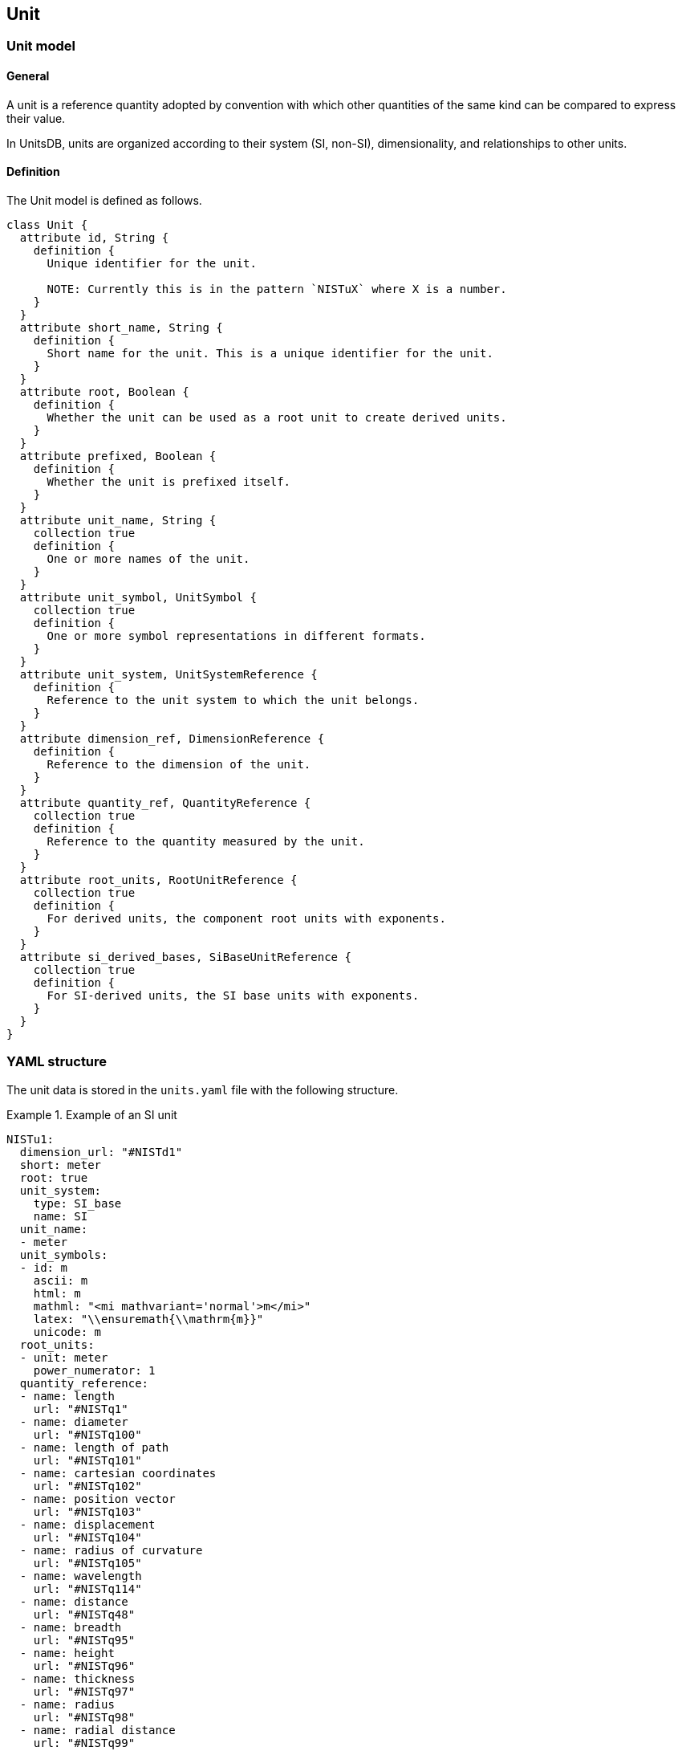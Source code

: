 == Unit

=== Unit model

==== General

A unit is a reference quantity adopted by convention with which other quantities
of the same kind can be compared to express their value.

In UnitsDB, units are organized according to their system (SI, non-SI),
dimensionality, and relationships to other units.

==== Definition

The Unit model is defined as follows.

[source,lutaml]
----
class Unit {
  attribute id, String {
    definition {
      Unique identifier for the unit.

      NOTE: Currently this is in the pattern `NISTuX` where X is a number.
    }
  }
  attribute short_name, String {
    definition {
      Short name for the unit. This is a unique identifier for the unit.
    }
  }
  attribute root, Boolean {
    definition {
      Whether the unit can be used as a root unit to create derived units.
    }
  }
  attribute prefixed, Boolean {
    definition {
      Whether the unit is prefixed itself.
    }
  }
  attribute unit_name, String {
    collection true
    definition {
      One or more names of the unit.
    }
  }
  attribute unit_symbol, UnitSymbol {
    collection true
    definition {
      One or more symbol representations in different formats.
    }
  }
  attribute unit_system, UnitSystemReference {
    definition {
      Reference to the unit system to which the unit belongs.
    }
  }
  attribute dimension_ref, DimensionReference {
    definition {
      Reference to the dimension of the unit.
    }
  }
  attribute quantity_ref, QuantityReference {
    collection true
    definition {
      Reference to the quantity measured by the unit.
    }
  }
  attribute root_units, RootUnitReference {
    collection true
    definition {
      For derived units, the component root units with exponents.
    }
  }
  attribute si_derived_bases, SiBaseUnitReference {
    collection true
    definition {
      For SI-derived units, the SI base units with exponents.
    }
  }
}
----

=== YAML structure

The unit data is stored in the `units.yaml` file with the following structure.

[example]
.Example of an SI unit
====
[source,yaml]
----
NISTu1:
  dimension_url: "#NISTd1"
  short: meter
  root: true
  unit_system:
    type: SI_base
    name: SI
  unit_name:
  - meter
  unit_symbols:
  - id: m
    ascii: m
    html: m
    mathml: "<mi mathvariant='normal'>m</mi>"
    latex: "\\ensuremath{\\mathrm{m}}"
    unicode: m
  root_units:
  - unit: meter
    power_numerator: 1
  quantity_reference:
  - name: length
    url: "#NISTq1"
  - name: diameter
    url: "#NISTq100"
  - name: length of path
    url: "#NISTq101"
  - name: cartesian coordinates
    url: "#NISTq102"
  - name: position vector
    url: "#NISTq103"
  - name: displacement
    url: "#NISTq104"
  - name: radius of curvature
    url: "#NISTq105"
  - name: wavelength
    url: "#NISTq114"
  - name: distance
    url: "#NISTq48"
  - name: breadth
    url: "#NISTq95"
  - name: height
    url: "#NISTq96"
  - name: thickness
    url: "#NISTq97"
  - name: radius
    url: "#NISTq98"
  - name: radial distance
    url: "#NISTq99"
----
====

[example]
.Example of a non-SI unit
====
[source,yaml]
----
NISTu8:
  dimension_url: "#NISTd1"
  short: inch
  root: true
  unit_system:
    type: non-SI_not_acceptable
    name: non-SI
  unit_name:
  - inch
  unit_symbols:
  - id: in
    ascii: in
    html: in
    mathml: "<mi mathvariant='normal'>in</mi>"
    latex: "\\ensuremath{\\mathrm{in}}"
    unicode: in
  - id: "\"_in"
    ascii: "\""
    html: "&#8243;"
    mathml: "<mi mathvariant='normal'>&#8243;</mi>"
    latex: "\\ensuremath{\\mathrm{''}}"
    unicode: "″"
  - id: dprime_in
    ascii: "\""
    html: "&#8243;"
    mathml: "<mi mathvariant='normal'>&#8243;</mi>"
    latex: "\\ensuremath{\\mathrm{''}}"
    unicode: "″"
  root_units:
  - unit: inch
    power_numerator: 1
  quantity_reference:
  - name: length
    url: "#NISTq1"
  - name: distance
    url: "#NISTq48"
----
====

[example]
.Example of an SI-derived unit
====
[source,yaml]
----
NISTu18:
  dimension_url: "#NISTd20"
  short: ohm
  root: true
  unit_system:
    type: SI_derived_special
    name: SI
  unit_name:
  - ohm
  unit_symbols:
  - id: Ohm
    ascii: Ohm
    html: "&#8486;"
    mathml: "<mi mathvariant='normal'>&#8486;</mi>"
    latex: "\\ensuremath{\\mathrm{\\Omega}}"
    unicode: Ω
  root_units:
  - unit: ohm
    power_numerator: 1
  quantity_reference:
  - name: electric resistance
    url: "#NISTq28"
  si_derived_bases:
  - id: NISTu1
    prefix:
    power: 2
  - id: NISTu27
    prefix: p10_3
    power: 1
  - id: NISTu3
    prefix:
    power: 4
  - id: NISTu4
    prefix:
    power: 2
----
====

==== Attributes

=== Unit symbols model

==== General

The unit symbols model describes the various representations of a unit in
different formats, such as ASCII, HTML, MathML, LaTeX, and Unicode. Each
representation is associated with a unique identifier.

==== Definition

[source,lutaml]
----
class UnitSymbol {
  attribute id, String {
    definition "Unique identifier for the symbol representation"
  }
  attribute ascii, String {
    definition "ASCII text representation"
  }
  attribute html, String {
    definition "HTML representation (may include HTML entities)"
  }
  attribute mathml, String {
    definition "MathML representation in XML format."
  }
  attribute latex, String {
    definition "LaTeX representation in LaTeX typeset format."
  }
  attribute unicode, String {
    definition "Unicode representation in UTF-8 encoding."
  }
}
----

==== Attributes

===== id

The `id` field is a unique identifier for the symbol representation. This
field is used to reference the symbol in various contexts, such as documentation
and software applications.

===== ascii

The `ascii` field contains the ASCII text representation of the symbol. This
field is used in plain text environments where special characters may not be
available.

===== html

The `html` field contains the HTML representation of the symbol. This may
include HTML entities for special characters, allowing for proper rendering in
web browsers and other HTML-compatible environments.

===== mathml

The `mathml` field contains the MathML representation of the symbol. This
field is used in mathematical contexts where precise formatting is required.
MathML is an XML-based markup language for describing mathematical notation.

===== latex

The `latex` field contains the LaTeX representation of the symbol. This
field is used in typesetting environments where LaTeX is applied.

===== unicode

The `unicode` field contains the Unicode representation of the symbol. This
field is used in environments that support Unicode encoding, such as within
UnicodeMath.


==== YAML structure

[example]
.Example unit symbols from `NISTu8`
====
[source,yaml]
----
unit_symbols:
- id: in
  ascii: in
  html: in
  mathml: "<mi mathvariant='normal'>in</mi>"
  latex: "\\ensuremath{\\mathrm{in}}"
  unicode: in
- id: "\"_in"
  ascii: "\""
  html: "&#8243;"
  mathml: "<mi mathvariant='normal'>&#8243;</mi>"
  latex: "\\ensuremath{\\mathrm{''}}"
  unicode: "″"
- id: dprime_in
  ascii: "\""
  html: "&#8243;"
  mathml: "<mi mathvariant='normal'>&#8243;</mi>"
  latex: "\\ensuremath{\\mathrm{''}}"
  unicode: "″"
----
====


=== Dimension reference model

==== General

The dimension reference model describes the relationship between the unit and a
dimension. Each unit is associated with a dimension, which defines the physical
quantity that the unit measures.

==== Definition

[source,lutaml]
----
class DimensionReference {
  attribute dimension_url, String {
    definition "URL associated with the dimension"
  }
}
----

==== Attributes

===== dimension_url

The `dimension_url` field is a reference to the dimension that the unit is
associated with. This field links the unit to its corresponding dimension,
allowing for easy identification and categorization.

==== YAML structure

[example]
====
[source,yaml]
----
dimension_url: "#NISTd1"
----
====


=== Unit system reference model

==== General

The unit system reference model describes the relationship between the unit and
a unit system. Each unit is associated with a unit system, which defines the
context in which the unit is used.

==== Definition

[source,lutaml]
----
class UnitSystemReference {
  attribute type, String {
    definition "Type of the unit system"
  }
  attribute name, String {
    definition "Name of the unit system"
  }
}
----

==== Attributes

===== type

The `type` field is a string that represents the type of the unit system. This
field indicates the classification of the unit system, such as SI base, SI
derived, or non-SI.

===== name

The `name` field is a string that represents the name of the unit system. This
field provides a human-readable label for the unit system, allowing for easy
identification and categorization.

==== YAML structure

[example]
====
[source,yaml]
----
unit_system:
  type: SI_base
  name: SI
----
====

[example]
====
[source,yaml]
----
unit_system:
  type: non-SI_not_acceptable
  name: non-SI
----
====


=== SI root unit derivation reference model

==== General

The SI root unit derivation reference model describes the relationship between
the unit and the SI root units. Each unit may be associated with one or more
SI root units, which define the base units from which the unit is derived.

This only applies for the units that are `SI_derived_special`.

==== Definition

[source,lutaml]
----
class SiBaseUnitReference {
  attribute id, String {
    definition {
      Unique identifier for the SI base unit. e.g. `NISTu1`.
    }
  }
  attribute prefix, String {
    definition {
      Prefix for the SI base unit, if applicable. Defaults to empty string.
    }
  }
  attribute power, Integer {
    definition {
      Power of the SI base unit in the derived unit. Defaults to 1.
    }
  }
}
----

==== Attributes

===== id

The `id` field is a string that represents a unique identifier for the SI base
unit.

===== prefix

The `prefix` field is a string that represents the prefix for the SI base unit,
if applicable.

===== power

The `power` field is an integer that indicates the power of the SI base unit in
the derived unit. Defaults to 1.

==== YAML structure

[example]
.Example SI root unit derivation reference from `NISTu14` "watt", which is an SI-derived unit
====
[source,yaml]
----
si_derived_bases:
  - id: NISTu1
    prefix:
    power: 2
  - id: NISTu27
    prefix: p10_3
    power: 1
  - id: NISTu3
    prefix:
    power: -3
----
====

[example]
.Example SI root unit derivation reference from `NISTu18` "ohm", which is an SI-derived unit
====
[source,lutaml]
----
si_derived_bases:
- id: NISTu1
  prefix:
  power: 2
- id: NISTu27
  prefix: p10_3
  power: 1
- id: NISTu3
  prefix:
  power: 4
- id: NISTu4
  prefix:
  power: 2
----
====

=== Root unit reference model

==== General

The root unit reference model describes the relationship between the unit and
the root units. Each unit may be associated with one or more root units,
which define the base units from which the unit is derived.

If the unit is a root unit, where the `root` field is set to true, then the
root unit reference model points to the unit itself.

==== Definition

[source,lutaml]
----
class RootUnitReference {
  attribute unit, String {
    definition "Unit `short` name of the root unit which is a Unit object."
  }
  attribute power_numerator, Integer {
    definition "Power of the numerator."
  }
  attribute power_denominator, Integer {
    definition "Power of the denominator."
  }
  attribute prefix, String {
    definition "Prefix for the unit, if applicable."
  }
}
----

==== Attributes

===== unit

The `unit` field is a string that represents the short name of the root unit.

===== power_numerator

The `power_numerator` field is an integer that represents the power of the
numerator. This field indicates the exponent of the root unit in the
numerator of the derived unit.

===== prefix

The `prefix` field is a string that represents the prefix for the unit, if
applicable. This field indicates any prefix that modifies the root unit, such
as "k" for kilogram or "m" for milli.


==== YAML structure

[example]
====
.Example root unit reference from `NISTu36` "minute", which is a root unit
[source,yaml]
----
root_units:
  enumerated_root_units:
  - unit: minute
    power_numerator: 1
----
====

[example]
====
.Example root unit reference from `NISTu122` "micron", which is not a root unit
[source,yaml]
----
root_units:
  enumerated_root_units:
  - unit: meter
    power_numerator: 1
    prefix: u
----

This indicates that the micron is derived from the meter with a prefix of "u"
(micro). Hence the micron, a unit of length, is represented as the unit "meter"
with a prefix "u" (effectively, "micrometer") in the SI system.
====

[example]
====
.Example root unit reference from `NISTu125` "kilogram-force second squared per meter", which is not a root unit
[source,yaml]
----
root_units:
  enumerated_root_units:
  - unit: gram_force
    power_numerator: 1
    prefix: k
  - unit: second
    power_numerator: 2
  - unit: meter
    power_numerator: -1
----

This indicates that the kilogram-force second squared per meter is derived from
these root units:

* kilogram-force (with a prefix of "k", effectively "gram_force" with a prefix "k")
* second (with a power of 2)
* meter (with a power of -1)

The unicode representation would therefore be `kgf·s²m⁻¹`.
====


=== Quantity reference model

==== General

The quantity reference model describes the relationship between the unit and
the quantity. Each unit may be associated with one or more quantities, which
define the physical quantities that the unit measures.

==== Definition

[source,lutaml]
----
class QuantityReference {
  attribute name, String {
    definition "Name of the quantity"
  }
  attribute url, String {
    definition "URL reference to the quantity"
  }
}
----

==== YAML structure

[example]
.Example quantity reference from `NISTu15` "coulomb", which is a root unit
====
[source,yaml]
----
quantity_reference:
- name: electric charge
  url: "#NISTq22"
- name: amount of electricity
  url: "#NISTq23"
----
====
